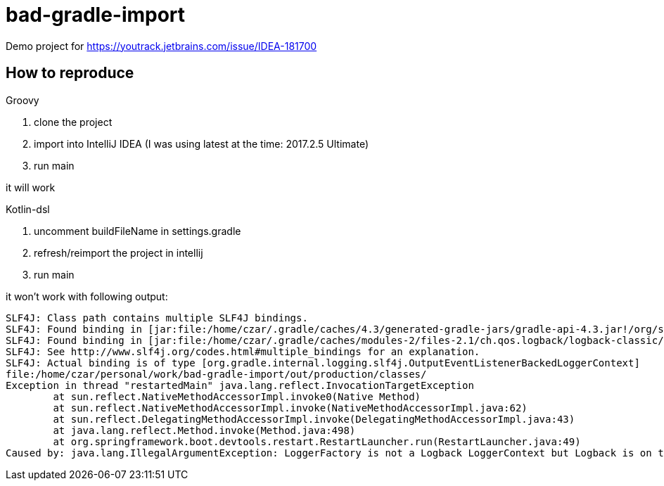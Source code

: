 = bad-gradle-import

Demo project for https://youtrack.jetbrains.com/issue/IDEA-181700

== How to reproduce

.Groovy
. clone the project
. import into IntelliJ IDEA (I was using latest at the time: 2017.2.5 Ultimate)
. run main

it will work

.Kotlin-dsl
. uncomment buildFileName in settings.gradle
. refresh/reimport the project in intellij
. run main

it won't work with following output:
```
SLF4J: Class path contains multiple SLF4J bindings.
SLF4J: Found binding in [jar:file:/home/czar/.gradle/caches/4.3/generated-gradle-jars/gradle-api-4.3.jar!/org/slf4j/impl/StaticLoggerBinder.class]
SLF4J: Found binding in [jar:file:/home/czar/.gradle/caches/modules-2/files-2.1/ch.qos.logback/logback-classic/1.2.3/7c4f3c474fb2c041d8028740440937705ebb473a/logback-classic-1.2.3.jar!/org/slf4j/impl/StaticLoggerBinder.class]
SLF4J: See http://www.slf4j.org/codes.html#multiple_bindings for an explanation.
SLF4J: Actual binding is of type [org.gradle.internal.logging.slf4j.OutputEventListenerBackedLoggerContext]
file:/home/czar/personal/work/bad-gradle-import/out/production/classes/
Exception in thread "restartedMain" java.lang.reflect.InvocationTargetException
	at sun.reflect.NativeMethodAccessorImpl.invoke0(Native Method)
	at sun.reflect.NativeMethodAccessorImpl.invoke(NativeMethodAccessorImpl.java:62)
	at sun.reflect.DelegatingMethodAccessorImpl.invoke(DelegatingMethodAccessorImpl.java:43)
	at java.lang.reflect.Method.invoke(Method.java:498)
	at org.springframework.boot.devtools.restart.RestartLauncher.run(RestartLauncher.java:49)
Caused by: java.lang.IllegalArgumentException: LoggerFactory is not a Logback LoggerContext but Logback is on the classpath. Either remove Logback or the competing implementation (class org.gradle.internal.logging.slf4j.OutputEventListenerBackedLoggerContext loaded from file:/home/czar/.gradle/caches/4.3/generated-gradle-jars/gradle-api-4.3.jar). If you are using WebLogic you will need to add 'org.slf4j' to prefer-application-packages in WEB-INF/weblogic.xml: org.gradle.internal.logging.slf4j.OutputEventListenerBackedLoggerContext

```
